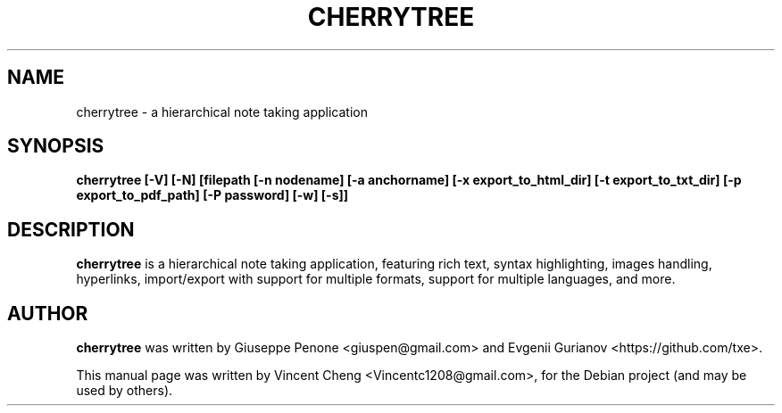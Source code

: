 .TH CHERRYTREE "1" "September 2022" "cherrytree 0.99.49"
.SH NAME
cherrytree \- a hierarchical note taking application
.SH SYNOPSIS
\fBcherrytree [\-V] [\-N] [filepath [\-n nodename] [\-a anchorname] [\-x export_to_html_dir] [\-t export_to_txt_dir] [\-p export_to_pdf_path] [\-P password] [\-w] [\-s]]\fP
.SH DESCRIPTION
\fBcherrytree\fP is a hierarchical note taking application, featuring rich
text, syntax highlighting, images handling, hyperlinks, import/export with
support for multiple formats, support for multiple languages, and more.
.SH AUTHOR
\fBcherrytree\fP was written by Giuseppe Penone <giuspen@gmail.com> and Evgenii Gurianov <https://github.com/txe>.
.PP
This manual page was written by Vincent Cheng <Vincentc1208@gmail.com>,
for the Debian project (and may be used by others).
